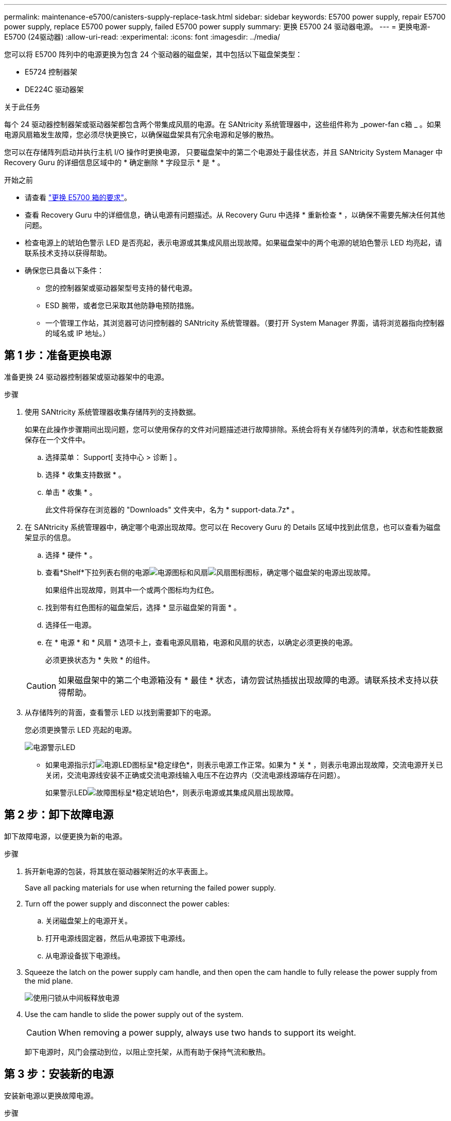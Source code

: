 ---
permalink: maintenance-e5700/canisters-supply-replace-task.html 
sidebar: sidebar 
keywords: E5700 power supply, repair E5700 power supply, replace E5700 power supply, failed E5700 power supply 
summary: 更换 E5700 24 驱动器电源。 
---
= 更换电源- E5700 (24驱动器)
:allow-uri-read: 
:experimental: 
:icons: font
:imagesdir: ../media/


[role="lead"]
您可以将 E5700 阵列中的电源更换为包含 24 个驱动器的磁盘架，其中包括以下磁盘架类型：

* E5724 控制器架
* DE224C 驱动器架


.关于此任务
每个 24 驱动器控制器架或驱动器架都包含两个带集成风扇的电源。在 SANtricity 系统管理器中，这些组件称为 _power-fan c箱 _ 。如果电源风扇箱发生故障，您必须尽快更换它，以确保磁盘架具有冗余电源和足够的散热。

您可以在存储阵列启动并执行主机 I/O 操作时更换电源， 只要磁盘架中的第二个电源处于最佳状态，并且 SANtricity System Manager 中 Recovery Guru 的详细信息区域中的 * 确定删除 * 字段显示 * 是 * 。

.开始之前
* 请查看 link:canisters-overview-supertask-concept.html["更换 E5700 箱的要求"]。
* 查看 Recovery Guru 中的详细信息，确认电源有问题描述。从 Recovery Guru 中选择 * 重新检查 * ，以确保不需要先解决任何其他问题。
* 检查电源上的琥珀色警示 LED 是否亮起，表示电源或其集成风扇出现故障。如果磁盘架中的两个电源的琥珀色警示 LED 均亮起，请联系技术支持以获得帮助。
* 确保您已具备以下条件：
+
** 您的控制器架或驱动器架型号支持的替代电源。
** ESD 腕带，或者您已采取其他防静电预防措施。
** 一个管理工作站，其浏览器可访问控制器的 SANtricity 系统管理器。（要打开 System Manager 界面，请将浏览器指向控制器的域名或 IP 地址。）






== 第 1 步：准备更换电源

准备更换 24 驱动器控制器架或驱动器架中的电源。

.步骤
. 使用 SANtricity 系统管理器收集存储阵列的支持数据。
+
如果在此操作步骤期间出现问题，您可以使用保存的文件对问题描述进行故障排除。系统会将有关存储阵列的清单，状态和性能数据保存在一个文件中。

+
.. 选择菜单： Support[ 支持中心 > 诊断 ] 。
.. 选择 * 收集支持数据 * 。
.. 单击 * 收集 * 。
+
此文件将保存在浏览器的 "Downloads" 文件夹中，名为 * support-data.7z* 。



. 在 SANtricity 系统管理器中，确定哪个电源出现故障。您可以在 Recovery Guru 的 Details 区域中找到此信息，也可以查看为磁盘架显示的信息。
+
.. 选择 * 硬件 * 。
.. 查看*Shelf*下拉列表右侧的电源image:../media/sam1130_ss_hardware_power_icon_maint-e5700.gif["电源图标"]和风扇image:../media/sam1130_ss_hardware_fan_icon_maint-e5700.gif["风扇图标"]图标，确定哪个磁盘架的电源出现故障。
+
如果组件出现故障，则其中一个或两个图标均为红色。

.. 找到带有红色图标的磁盘架后，选择 * 显示磁盘架的背面 * 。
.. 选择任一电源。
.. 在 * 电源 * 和 * 风扇 * 选项卡上，查看电源风扇箱，电源和风扇的状态，以确定必须更换的电源。
+
必须更换状态为 * 失败 * 的组件。

+

CAUTION: 如果磁盘架中的第二个电源箱没有 * 最佳 * 状态，请勿尝试热插拔出现故障的电源。请联系技术支持以获得帮助。



. 从存储阵列的背面，查看警示 LED 以找到需要卸下的电源。
+
您必须更换警示 LED 亮起的电源。

+
image::../media/28_dwg_913w_power_supply_back_view_maint-e5700.gif[电源警示LED]

+
** 如果电源指示灯image:../media/drw_sas_power_icon_maint-e5700.gif["电源LED图标"]呈*稳定绿色*，则表示电源工作正常。如果为 * 关 * ，则表示电源出现故障，交流电源开关已关闭，交流电源线安装不正确或交流电源线输入电压不在边界内（交流电源线源端存在问题）。
+
如果警示LEDimage:../media/drw_sas_fault_icon_maint-e5700.gif["故障图标"]呈*稳定琥珀色*，则表示电源或其集成风扇出现故障。







== 第 2 步：卸下故障电源

卸下故障电源，以便更换为新的电源。

.步骤
. 拆开新电源的包装，将其放在驱动器架附近的水平表面上。
+
Save all packing materials for use when returning the failed power supply.

. Turn off the power supply and disconnect the power cables:
+
.. 关闭磁盘架上的电源开关。
.. 打开电源线固定器，然后从电源拔下电源线。
.. 从电源设备拔下电源线。


. Squeeze the latch on the power supply cam handle, and then open the cam handle to fully release the power supply from the mid plane.
+
image::../media/drw_2600_psu_maint-e5700.gif[使用闩锁从中间板释放电源]

. Use the cam handle to slide the power supply out of the system.
+

CAUTION: When removing a power supply, always use two hands to support its weight.

+
卸下电源时，风门会摆动到位，以阻止空托架，从而有助于保持气流和散热。





== 第 3 步：安装新的电源

安装新电源以更换故障电源。

.步骤
. 确保新电源的开关位于 * 关闭 * 位置。
. Using both hands, support and align the edges of the power supply with the opening in the system chassis, and then gently push the power supply into the chassis using the cam handle.
+
The power supplies are keyed and can only be installed one way.

+

CAUTION: 将电源滑入系统时，请勿用力过大；否则可能会损坏连接器。

. Close the cam handle so that the latch clicks into the locked position and the power supply is fully seated.
. Reconnect the power supply cabling:
+
.. 将电源线重新连接到电源和电源。
.. 使用电源线固定器将电源线固定到电源。


. 打开新电源风扇箱的电源。




== 第 4 步：完成电源更换

确认新电源正常工作，收集支持数据并恢复正常运行。

.步骤
. 在新电源上，检查绿色电源 LED 是否亮起，琥珀色警示 LED 是否熄灭。
. 在 SANtricity 系统管理器的恢复 Guru 中，选择 * 重新检查 * 以确保问题已解决。
. 如果仍报告出现故障的电源，请重复中的步骤 <<第 2 步：卸下故障电源>> 和中的 <<第 3 步：安装新的电源>>。如果问题仍然存在，请联系技术支持。
. 删除防静电保护。
. 使用 SANtricity 系统管理器收集存储阵列的支持数据。
+
.. 选择菜单： Support[ 支持中心 > 诊断 ] 。
.. 选择 * 收集支持数据 * 。
.. 单击 * 收集 * 。
+
此文件将保存在浏览器的 "Downloads" 文件夹中，名为 * support-data.7z* 。



. 按照套件随附的 RMA 说明将故障部件退回 NetApp 。


.下一步是什么？
电源更换已完成。您可以恢复正常操作。
